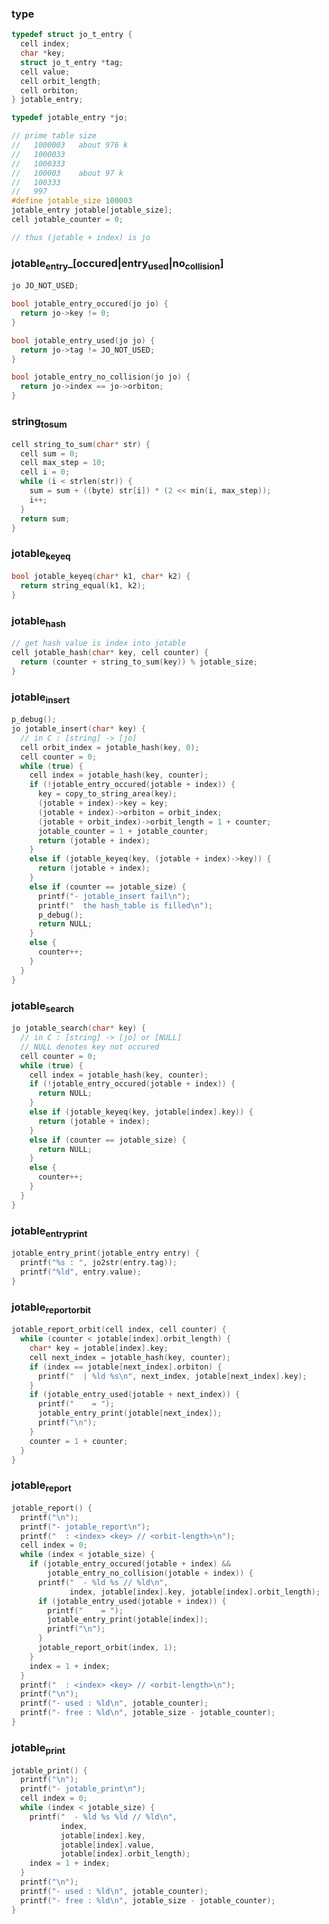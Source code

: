 *** type

    #+begin_src c
    typedef struct jo_t_entry {
      cell index;
      char *key;
      struct jo_t_entry *tag;
      cell value;
      cell orbit_length;
      cell orbiton;
    } jotable_entry;

    typedef jotable_entry *jo;

    // prime table size
    //   1000003   about 976 k
    //   1000033
    //   1000333
    //   100003    about 97 k
    //   100333
    //   997
    #define jotable_size 100003
    jotable_entry jotable[jotable_size];
    cell jotable_counter = 0;

    // thus (jotable + index) is jo
    #+end_src

*** jotable_entry_[occured|entry_used|no_collision]

    #+begin_src c
    jo JO_NOT_USED;

    bool jotable_entry_occured(jo jo) {
      return jo->key != 0;
    }

    bool jotable_entry_used(jo jo) {
      return jo->tag != JO_NOT_USED;
    }

    bool jotable_entry_no_collision(jo jo) {
      return jo->index == jo->orbiton;
    }
    #+end_src

*** string_to_sum

    #+begin_src c
    cell string_to_sum(char* str) {
      cell sum = 0;
      cell max_step = 10;
      cell i = 0;
      while (i < strlen(str)) {
        sum = sum + ((byte) str[i]) * (2 << min(i, max_step));
        i++;
      }
      return sum;
    }
    #+end_src

*** jotable_keyeq

    #+begin_src c
    bool jotable_keyeq(char* k1, char* k2) {
      return string_equal(k1, k2);
    }
    #+end_src

*** jotable_hash

    #+begin_src c
    // get hash value is index into jotable
    cell jotable_hash(char* key, cell counter) {
      return (counter + string_to_sum(key)) % jotable_size;
    }
    #+end_src

*** jotable_insert

    #+begin_src c
    p_debug();
    jo jotable_insert(char* key) {
      // in C : [string] -> [jo]
      cell orbit_index = jotable_hash(key, 0);
      cell counter = 0;
      while (true) {
        cell index = jotable_hash(key, counter);
        if (!jotable_entry_occured(jotable + index)) {
          key = copy_to_string_area(key);
          (jotable + index)->key = key;
          (jotable + index)->orbiton = orbit_index;
          (jotable + orbit_index)->orbit_length = 1 + counter;
          jotable_counter = 1 + jotable_counter;
          return (jotable + index);
        }
        else if (jotable_keyeq(key, (jotable + index)->key)) {
          return (jotable + index);
        }
        else if (counter == jotable_size) {
          printf("- jotable_insert fail\n");
          printf("  the hash_table is filled\n");
          p_debug();
          return NULL;
        }
        else {
          counter++;
        }
      }
    }
    #+end_src

*** jotable_search

    #+begin_src c
    jo jotable_search(char* key) {
      // in C : [string] -> [jo] or [NULL]
      // NULL denotes key not occured
      cell counter = 0;
      while (true) {
        cell index = jotable_hash(key, counter);
        if (!jotable_entry_occured(jotable + index)) {
          return NULL;
        }
        else if (jotable_keyeq(key, jotable[index].key)) {
          return (jotable + index);
        }
        else if (counter == jotable_size) {
          return NULL;
        }
        else {
          counter++;
        }
      }
    }
    #+end_src

*** jotable_entry_print

    #+begin_src c
    jotable_entry_print(jotable_entry entry) {
      printf("%s : ", jo2str(entry.tag));
      printf("%ld", entry.value);
    }
    #+end_src

*** jotable_report_orbit

    #+begin_src c
    jotable_report_orbit(cell index, cell counter) {
      while (counter < jotable[index].orbit_length) {
        char* key = jotable[index].key;
        cell next_index = jotable_hash(key, counter);
        if (index == jotable[next_index].orbiton) {
          printf("  | %ld %s\n", next_index, jotable[next_index].key);
        }
        if (jotable_entry_used(jotable + next_index)) {
          printf("    = ");
          jotable_entry_print(jotable[next_index]);
          printf("\n");
        }
        counter = 1 + counter;
      }
    }
    #+end_src

*** jotable_report

    #+begin_src c
    jotable_report() {
      printf("\n");
      printf("- jotable_report\n");
      printf("  : <index> <key> // <orbit-length>\n");
      cell index = 0;
      while (index < jotable_size) {
        if (jotable_entry_occured(jotable + index) &&
            jotable_entry_no_collision(jotable + index)) {
          printf("  - %ld %s // %ld\n",
                 index, jotable[index].key, jotable[index].orbit_length);
          if (jotable_entry_used(jotable + index)) {
            printf("    = ");
            jotable_entry_print(jotable[index]);
            printf("\n");
          }
          jotable_report_orbit(index, 1);
        }
        index = 1 + index;
      }
      printf("  : <index> <key> // <orbit-length>\n");
      printf("\n");
      printf("- used : %ld\n", jotable_counter);
      printf("- free : %ld\n", jotable_size - jotable_counter);
    }
    #+end_src

*** jotable_print

    #+begin_src c
    jotable_print() {
      printf("\n");
      printf("- jotable_print\n");
      cell index = 0;
      while (index < jotable_size) {
        printf("  - %ld %s %ld // %ld\n",
               index,
               jotable[index].key,
               jotable[index].value,
               jotable[index].orbit_length);
        index = 1 + index;
      }
      printf("\n");
      printf("- used : %ld\n", jotable_counter);
      printf("- free : %ld\n", jotable_size - jotable_counter);
    }
    #+end_src
